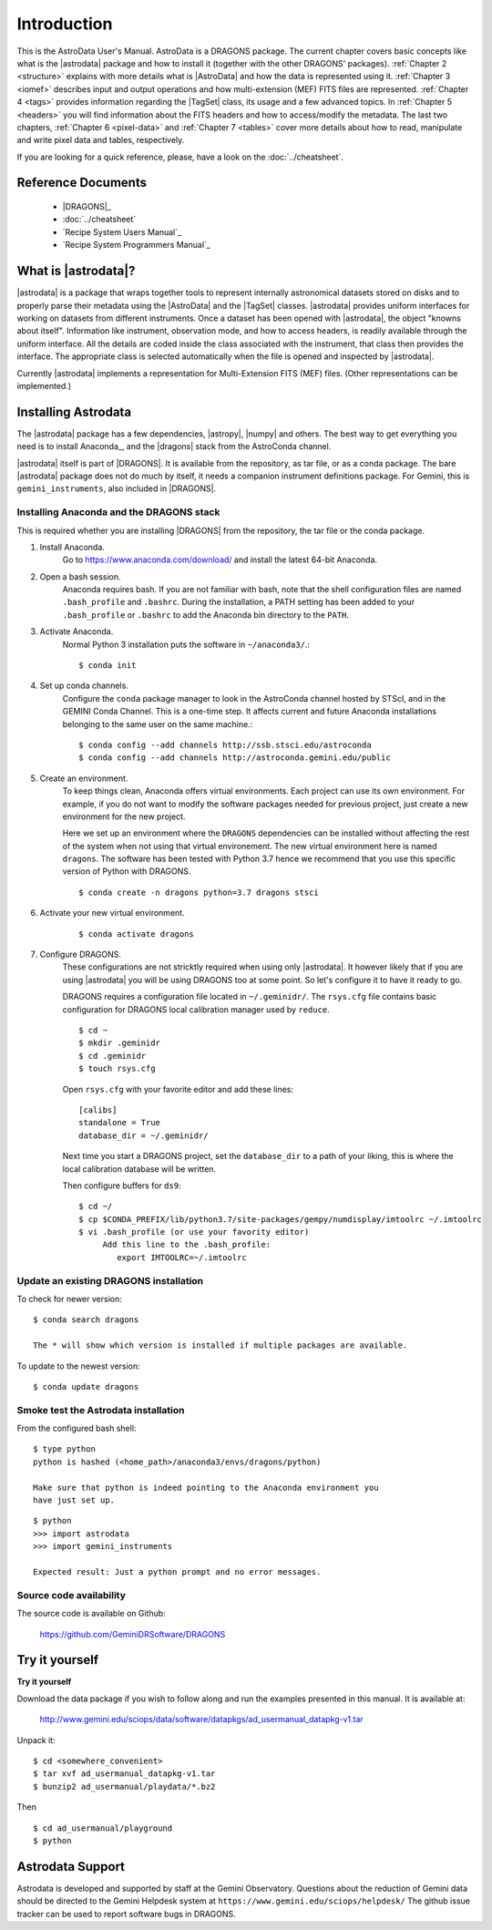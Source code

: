 .. intro.rst

.. _intro_usermanual:

************
Introduction
************

This is the AstroData User's Manual. AstroData is a DRAGONS package.
The current chapter covers basic concepts
like what is the |astrodata| package and how to install it (together with the
other DRAGONS' packages). :ref:`Chapter 2 <structure>`
explains with more details what is |AstroData| and how the data is represented
using it. :ref:`Chapter 3 <iomef>` describes input and output operations and
how multi-extension (MEF) FITS files are represented. :ref:`Chapter 4 <tags>`
provides information regarding the |TagSet| class, its usage and a few advanced
topics. In :ref:`Chapter 5 <headers>` you will find information about the FITS
headers and how to access/modify the metadata. The last two chapters,
:ref:`Chapter 6 <pixel-data>` and :ref:`Chapter 7 <tables>` cover more details
about how to read, manipulate and write pixel data and tables, respectively.


If you are looking for a quick reference, please, have a look on the
:doc:`../cheatsheet`.

Reference Documents
===================

    - |DRAGONS|_
    - :doc:`../cheatsheet`
    - `Recipe System Users Manual`_
    - `Recipe System Programmers Manual`_

What is |astrodata|?
====================

|astrodata| is a package that wraps together tools to represent internally
astronomical datasets stored on disks and to properly parse their metadata
using the |AstroData| and the |TagSet| classes. |astrodata| provides uniform
interfaces for working on datasets from different
instruments. Once a dataset has been opened with |astrodata|, the object
"knowns about itself". Information like instrument, observation mode, and how
to access headers, is readily available through the uniform interface. All
the details are coded inside the class associated with the instrument, that
class then provides the interface. The appropriate class is selected
automatically when the file is opened and inspected by |astrodata|.

Currently |astrodata| implements a representation for Multi-Extension FITS
(MEF) files. (Other representations can be implemented.)


.. _install:

Installing Astrodata
====================

The |astrodata| package has a few dependencies, |astropy|, |numpy| and others.
The best way to get everything you need is to install Anaconda_, and the
|dragons| stack from the AstroConda channel.

|astrodata| itself is part of |DRAGONS|. It is available from the
repository, as tar file, or as a conda package. The bare |astrodata| package
does not do much by itself, it needs a companion instrument definitions
package. For Gemini, this is ``gemini_instruments``, also included in
|DRAGONS|.

Installing Anaconda and the DRAGONS stack
-----------------------------------------
This is required whether you are installing |DRAGONS| from the
repository, the tar file or the conda package.

#. Install Anaconda.
    Go to https://www.anaconda.com/download/ and install the latest 64-bit
    Anaconda.

#. Open a bash session.
    Anaconda requires bash. If you are not familiar with bash, note that the
    shell configuration files are named ``.bash_profile`` and ``.bashrc``.
    During the installation, a PATH setting has been added to your
    ``.bash_profile`` or ``.bashrc`` to add the Anaconda bin directory to
    the ``PATH``.

#. Activate Anaconda.
    Normal Python 3 installation puts the software in ``~/anaconda3/``.::

    $ conda init

#. Set up conda channels.
    Configure the ``conda`` package manager to look in the AstroConda channel
    hosted by STScI, and in the GEMINI Conda Channel. This is a one-time step.
    It affects current and future Anaconda installations belonging to the same
    user on the same machine.::

    $ conda config --add channels http://ssb.stsci.edu/astroconda
    $ conda config --add channels http://astroconda.gemini.edu/public

#. Create an environment.
    To keep things clean, Anaconda offers virtual environments.  Each project
    can use its own environment.  For example, if you do not want to modify
    the software packages needed for previous project, just create a new
    environment for the new project.

    Here we set up an environment where the ``DRAGONS`` dependencies can
    be installed without affecting the rest of the system when not using that
    virtual environement.  The new virtual environment here is named
    ``dragons``.  The software has been tested with Python 3.7 hence we
    recommend that you use this specific version of Python with DRAGONS.
    ::

    $ conda create -n dragons python=3.7 dragons stsci


#. Activate your new virtual environment.
    ::

    $ conda activate dragons


#. Configure DRAGONS.
    These configurations are not stricktly required when using only |astrodata|.
    It however likely that if you are using |astrodata| you will be using
    DRAGONS too at some point.  So let's configure it to have it ready to go.

    DRAGONS requires a configuration file located in ``~/.geminidr/``.  The
    ``rsys.cfg`` file contains basic configuration for DRAGONS local calibration
    manager used by ``reduce``.

    ::

        $ cd ~
        $ mkdir .geminidr
        $ cd .geminidr
        $ touch rsys.cfg

    Open ``rsys.cfg`` with your favorite editor and add these lines::

        [calibs]
        standalone = True
        database_dir = ~/.geminidr/

    Next time you start a DRAGONS project, set the ``database_dir`` to a path
    of your liking, this is where the local calibration database will be written.

    Then configure buffers for ``ds9``::

        $ cd ~/
        $ cp $CONDA_PREFIX/lib/python3.7/site-packages/gempy/numdisplay/imtoolrc ~/.imtoolrc
        $ vi .bash_profile (or use your favority editor)
             Add this line to the .bash_profile:
                export IMTOOLRC=~/.imtoolrc


Update an existing DRAGONS installation
---------------------------------------

To check for newer version::

    $ conda search dragons

    The * will show which version is installed if multiple packages are available.

To update to the newest version::

    $ conda update dragons


Smoke test the Astrodata installation
-------------------------------------
From the configured bash shell::

    $ type python
    python is hashed (<home_path>/anaconda3/envs/dragons/python)

    Make sure that python is indeed pointing to the Anaconda environment you
    have just set up.

::

    $ python
    >>> import astrodata
    >>> import gemini_instruments

    Expected result: Just a python prompt and no error messages.

Source code availability
------------------------
The source code is available on Github:

    `<https://github.com/GeminiDRSoftware/DRAGONS>`_

.. _datapkg:

Try it yourself
===============

**Try it yourself**

Download the data package if you wish to follow along and run the
examples presented in this manual.  It is available at:

    `<http://www.gemini.edu/sciops/data/software/datapkgs/ad_usermanual_datapkg-v1.tar>`_

Unpack it::

    $ cd <somewhere_convenient>
    $ tar xvf ad_usermanual_datapkg-v1.tar
    $ bunzip2 ad_usermanual/playdata/*.bz2

Then ::

    $ cd ad_usermanual/playground
    $ python


Astrodata Support
=================

Astrodata is developed and supported by staff at the Gemini Observatory.
Questions about the reduction of Gemini data should be directed to the
Gemini Helpdesk system at ``https://www.gemini.edu/sciops/helpdesk/``
The github issue tracker can be used to report software bugs in DRAGONS.
